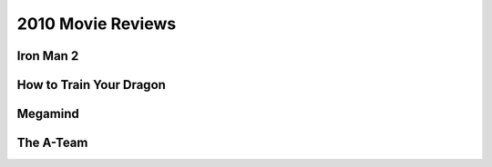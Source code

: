 2010 Movie Reviews
==================

Iron Man 2
``````````



How to Train Your Dragon
````````````````````````



Megamind
````````



The A-Team
``````````


